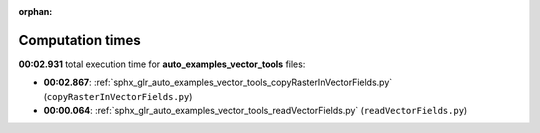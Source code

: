 
:orphan:

.. _sphx_glr_auto_examples_vector_tools_sg_execution_times:

Computation times
=================
**00:02.931** total execution time for **auto_examples_vector_tools** files:

- **00:02.867**: :ref:`sphx_glr_auto_examples_vector_tools_copyRasterInVectorFields.py` (``copyRasterInVectorFields.py``)
- **00:00.064**: :ref:`sphx_glr_auto_examples_vector_tools_readVectorFields.py` (``readVectorFields.py``)
